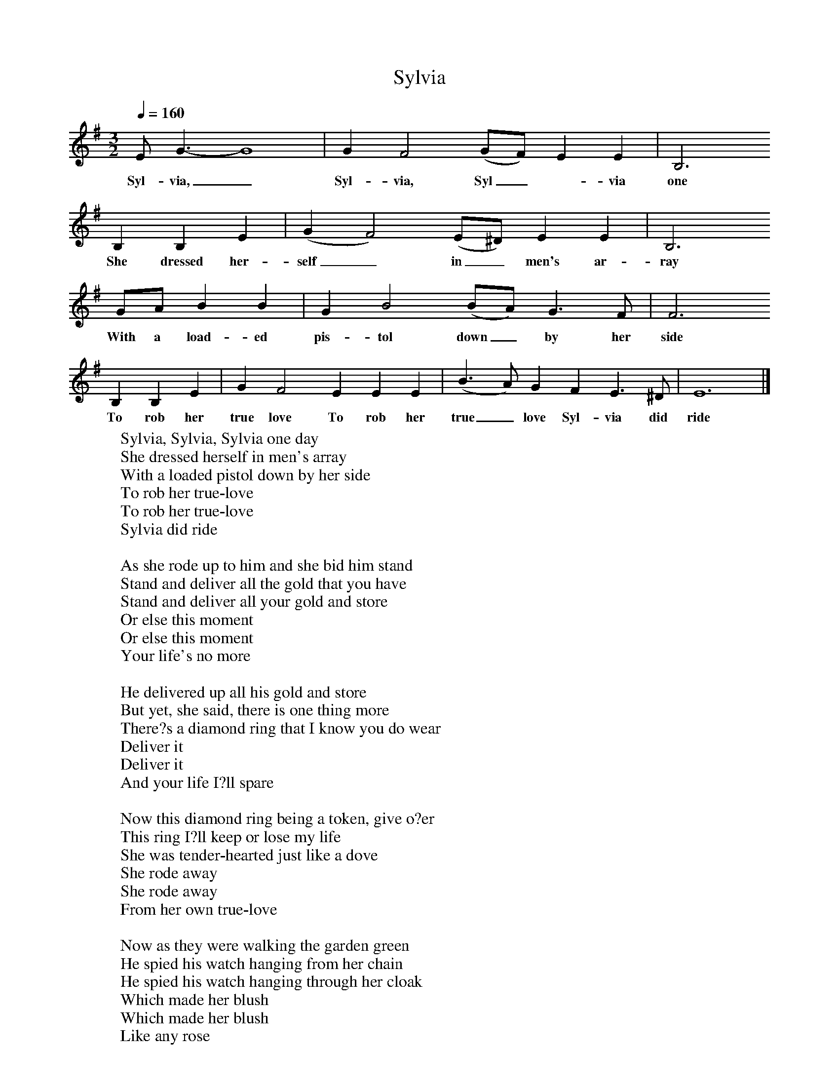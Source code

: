 X:1
T:Sylvia
B:Peter Kennedy. Folk Songs of Britain and Ireland
S:Tim Walsh, Devonport
Z:Cyril Tawney
Q:1/4=160
M:3/2
L:1/8
K:Em
E G3-G8|G2F4(GF) E2E2|B,6
w:Syl-via,_ Syl-via, Syl_-via one day
B,2B,2E2|(G2F4)(E^D) E2E2|B,6
w:She dressed her-self_ in_ men's ar-ray
GA B2B2|G2B4(BA) G3F|F6
w:With a load-ed pis-tol down_ by her side
B,2B,2E2|G2F4E2E2E2|(B3A) G2F2E3^D|E12|]
w:To rob her true love To rob her true_ love Syl-via did ride
W:Sylvia, Sylvia, Sylvia one day
W:She dressed herself in men's array
W:With a loaded pistol down by her side
W:To rob her true-love
W:To rob her true-love
W:Sylvia did ride
W:
W:As she rode up to him and she bid him stand
W:Stand and deliver all the gold that you have
W:Stand and deliver all your gold and store
W:Or else this moment
W:Or else this moment
W:Your life's no more
W:
W:He delivered up all his gold and store
W:But yet, she said, there is one thing more
W:There?s a diamond ring that I know you do wear
W:Deliver it
W:Deliver it
W:And your life I?ll spare
W:
W:Now this diamond ring being a token, give o?er
W:This ring I?ll keep or lose my life
W:She was tender-hearted just like a dove
W:She rode away
W:She rode away
W:From her own true-love
W:
W:Now as they were walking the garden green
W:He spied his watch hanging from her chain
W:He spied his watch hanging through her cloak
W:Which made her blush
W:Which made her blush
W:Like any rose
W:
W:What made you blush at so silly a thing?
W:I fain would have had your diamond ring
W:For 'twas I that robbed you on a plain
W:So to take your watch
W:So to take your watch
W:And gold again
W:
W:Now why did you enter such a silly plot
W:Suppose that pistol you did have shot
W:If you had shot me upon that plain
W:For ever after
W:For ever after
W:You'd be put to shame
W:
W:I only did it for to know
W:Whether you were a true-lover or no
W:But now I've a contented mind
W:My heart and all
W:My heart and all
W:My dear, are thine
W:
W:The match was made without delay
W:And soon they fixed the wedding day
W:And now they live in joy and content
W:In happiness
W:In happiness
W:Their days are spent
